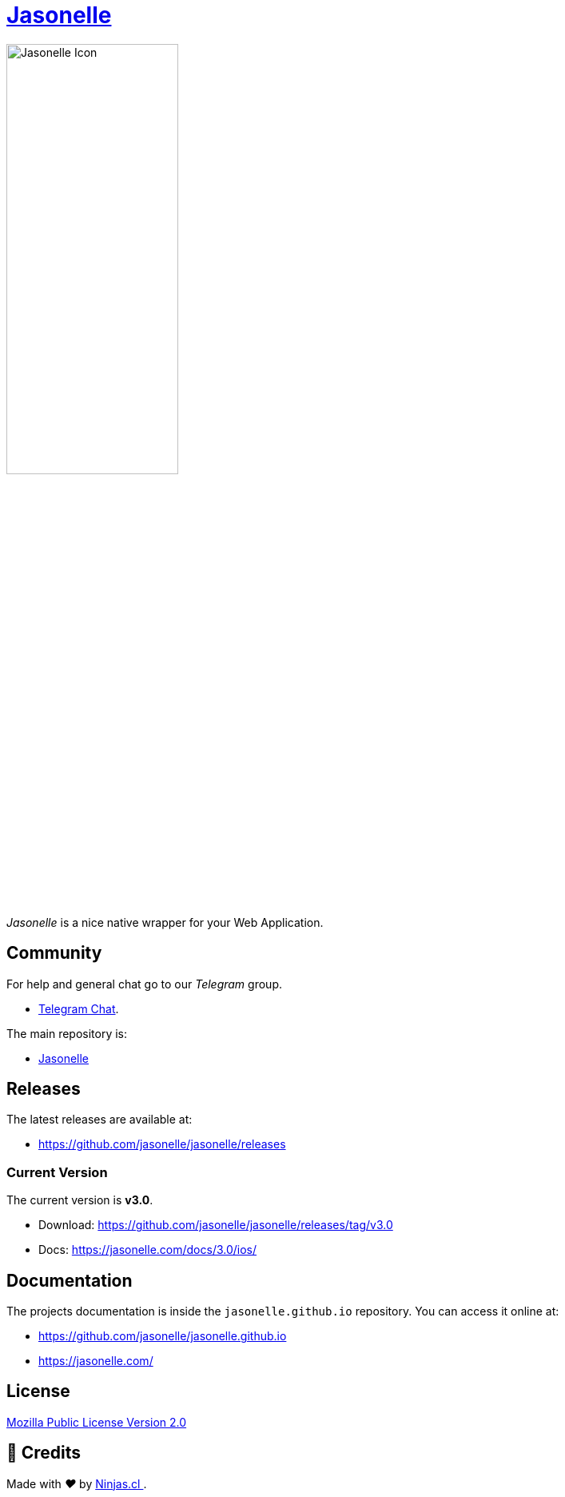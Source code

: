:last-update-label!:
:nofooter:
# https://github.com/jasonelle[Jasonelle]

++++
<img src="sources/xcode/AppIcon.png" style="width:50%;height:auto" title="Jasonelle Icon">
++++

_Jasonelle_ is a nice native wrapper for your Web Application.

## Community

For help and general chat go to our _Telegram_ group.

- https://t.me/jasonelle[Telegram Chat].

The main repository is:

- https://github.com/jasonelle[Jasonelle]

## Releases

The latest releases are available at:

- https://github.com/jasonelle/jasonelle/releases

### Current Version

The current version is *v3.0*.

- Download: https://github.com/jasonelle/jasonelle/releases/tag/v3.0
- Docs: https://jasonelle.com/docs/3.0/ios/

## Documentation

The projects documentation is inside the `jasonelle.github.io` repository. You can access it online at:

- https://github.com/jasonelle/jasonelle.github.io
- https://jasonelle.com/

## License

https://github.com/jasonelle/jasonelle/blob/main/LICENSE.adoc[Mozilla Public License Version 2.0]

## 🤩 Credits

++++
<p>
  Made with <i class="fa fa-heart">&#9829;</i> by
  <a href="https://ninjas.cl">
    Ninjas.cl
  </a>.
</p>
++++
